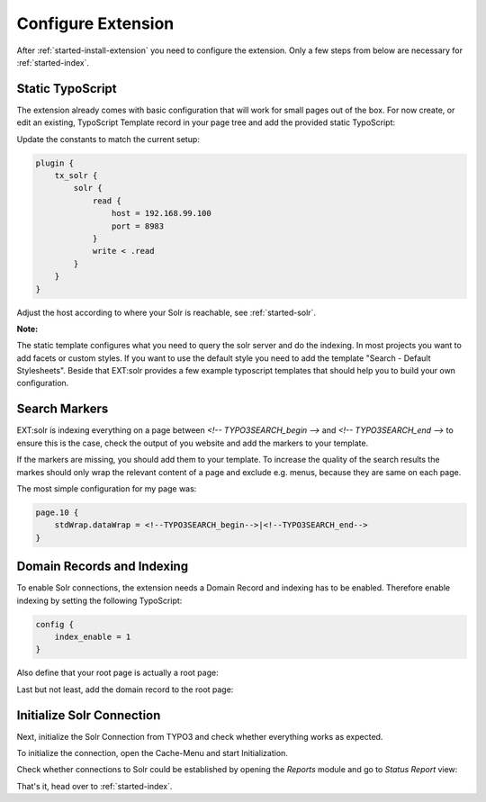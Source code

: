 .. highlight:: typoscript

.. _started-configure-extension:

Configure Extension
===================

After :ref:`started-install-extension` you need to configure the extension. Only a few steps from below are necessary for :ref:`started-index`.

Static TypoScript
-----------------

The extension already comes with basic configuration that will work for small pages out of the box. For now create, or
edit an existing, TypoScript Template record in your page tree and add the provided static TypoScript:

.. image:: ../Images/GettingStarted/typo3-include-static-typoscript.png

Update the constants to match the current setup:

.. code-block:: typoscript

    plugin {
        tx_solr {
            solr {
                read {
                    host = 192.168.99.100
                    port = 8983
                }
                write < .read
            }
        }
    }

Adjust the host according to where your Solr is reachable, see :ref:`started-solr`.

**Note:**

The static template configures what you need to query the solr server and do the indexing.
In most projects you want to add facets or custom styles. If you want to use the default style you need to add
the template "Search - Default Stylesheets". Beside that EXT:solr provides a few example typoscript templates that should
help you to build your own configuration.

.. _started-search-markers:

Search Markers
--------------

EXT:solr is indexing everything on a page between `<!-- TYPO3SEARCH_begin -->` and `<!-- TYPO3SEARCH_end -->` to ensure this is the case, check the output of you website and add the markers to your template.

If the markers are missing, you should add them to your template. To increase the quality of the search results the markes should only wrap the relevant content of a page and exclude e.g. menus, because they are same on each page.

The most simple configuration for my page was:


.. code-block:: typoscript

    page.10 {
        stdWrap.dataWrap = <!--TYPO3SEARCH_begin-->|<!--TYPO3SEARCH_end-->
    }


Domain Records and Indexing
---------------------------

To enable Solr connections, the extension needs a Domain Record and indexing has to be enabled.
Therefore enable indexing by setting the following TypoScript:

.. code-block:: typoscript

    config {
        index_enable = 1
    }

Also define that your root page is actually a root page:

.. image:: /Images/GettingStarted/typo3-root-page.png

Last but not least, add the domain record to the root page:

.. image:: /Images/GettingStarted/typo3-domain-record.png

Initialize Solr Connection
---------------------------

Next, initialize the Solr Connection from TYPO3 and check whether everything works as expected.

To initialize the connection, open the Cache-Menu and start Initialization.

.. image:: /Images/GettingStarted/typo3-initialize-connections.png

Check whether connections to Solr could be established by opening the *Reports* module and go to
*Status Report* view:

.. image:: /Images/GettingStarted/typo3-check-connections.png

That's it, head over to :ref:`started-index`.
